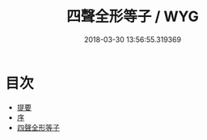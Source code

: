 #+TITLE: 四聲全形等子 / WYG
#+DATE: 2018-03-30 13:56:55.319369
* 目次
 - [[file:KR1j0066_000.txt::000-1b][提要]]
 - [[file:KR1j0066_000.txt::000-4a][序]]
 - [[file:KR1j0066_000.txt::000-6a][四聲全形等子]]
